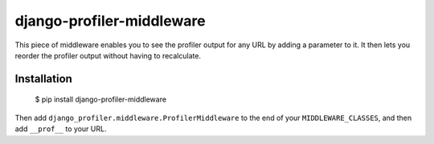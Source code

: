 django-profiler-middleware
==========================

This piece of middleware enables you to see the profiler output for any URL by
adding a parameter to it. It then lets you reorder the profiler output without
having to recalculate.

Installation
------------

    $ pip install django-profiler-middleware

Then add ``django_profiler.middleware.ProfilerMiddleware`` to the end of your
``MIDDLEWARE_CLASSES``, and then add ``__prof__`` to your URL.
